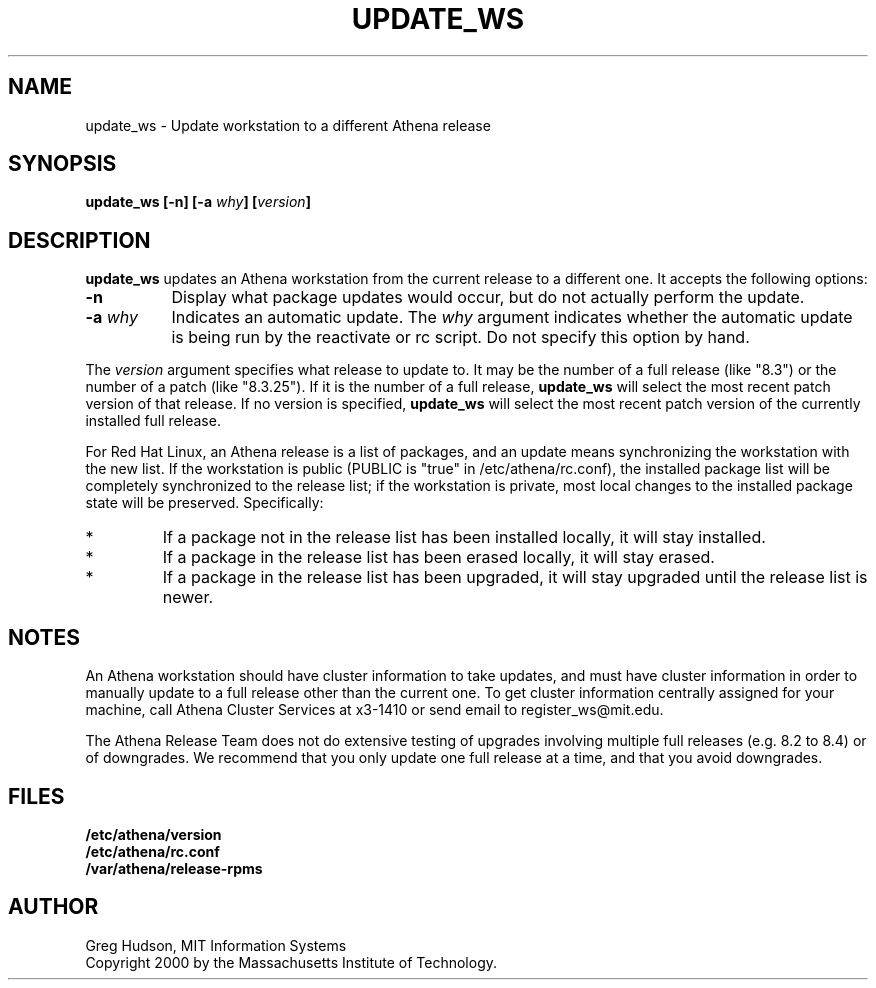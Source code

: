 .\" $Id: update_ws.8,v 1.2 2001-03-09 20:40:11 ghudson Exp $
.\"
.\" Copyright 2000 by the Massachusetts Institute of Technology.
.\"
.\" Permission to use, copy, modify, and distribute this
.\" software and its documentation for any purpose and without
.\" fee is hereby granted, provided that the above copyright
.\" notice appear in all copies and that both that copyright
.\" notice and this permission notice appear in supporting
.\" documentation, and that the name of M.I.T. not be used in
.\" advertising or publicity pertaining to distribution of the
.\" software without specific, written prior permission.
.\" M.I.T. makes no representations about the suitability of
.\" this software for any purpose.  It is provided "as is"
.\" without express or implied warranty.
.TH UPDATE_WS 8 "4 Mar 2000"
.SH NAME
update_ws \- Update workstation to a different Athena release
.SH SYNOPSIS
.B update_ws [-n] [-a \fIwhy\fP] [\fIversion\fP]
.SH DESCRIPTION
.B update_ws
updates an Athena workstation from the current release to a different
one.  It accepts the following options:
.TP 8
.B \-n
Display what package updates would occur, but do not actually perform
the update.
.TP 8
.B \-a \fIwhy\fP
Indicates an automatic update.  The
.I why
argument indicates whether the automatic update is being run by the
reactivate or rc script.  Do not specify this option by hand.
.PP
The
.I version
argument specifies what release to update to. It may be the number of
a full release (like "8.3") or the number of a patch (like "8.3.25").
If it is the number of a full release,
.B update_ws
will select the most recent patch version of that release.  If no
version is specified,
.B update_ws
will select the most recent patch version of the currently installed
full release.
.PP
For Red Hat Linux, an Athena release is a list of packages, and an
update means synchronizing the workstation with the new list.  If the
workstation is public (PUBLIC is "true" in /etc/athena/rc.conf), the
installed package list will be completely synchronized to the release
list; if the workstation is private, most local changes to the
installed package state will be preserved.  Specifically:
.IP *
If a package not in the release list has been installed locally, it
will stay installed.
.IP *
If a package in the release list has been erased locally, it will stay
erased.
.IP *
If a package in the release list has been upgraded, it will stay
upgraded until the release list is newer.
.SH NOTES
An Athena workstation should have cluster information to take updates,
and must have cluster information in order to manually update to a
full release other than the current one.  To get cluster information
centrally assigned for your machine, call Athena Cluster Services at
x3-1410 or send email to register_ws@mit.edu.
.PP
The Athena Release Team does not do extensive testing of upgrades
involving multiple full releases (e.g. 8.2 to 8.4) or of downgrades.
We recommend that you only update one full release at a time, and that
you avoid downgrades.
.SH FILES
.B /etc/athena/version
.br
.B /etc/athena/rc.conf
.br
.B /var/athena/release-rpms
.SH AUTHOR
Greg Hudson, MIT Information Systems
.br
Copyright 2000 by the Massachusetts Institute of Technology.
